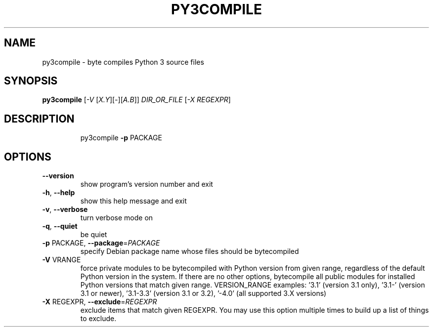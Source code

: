.TH PY3COMPILE "1" "September 2010" "py3compile 0.9" "User Commands"
.SH NAME
py3compile \- byte compiles Python 3 source files
.SH SYNOPSIS
.B py3compile
[\fI-V \fR[\fIX.Y\fR][\fI-\fR][\fIA.B\fR]] \fIDIR_OR_FILE \fR[\fI-X REGEXPR\fR]
.SH DESCRIPTION
.IP
py3compile \fB\-p\fR PACKAGE
.SH OPTIONS
.TP
\fB\-\-version\fR
show program's version number and exit
.TP
\fB\-h\fR, \fB\-\-help\fR
show this help message and exit
.TP
\fB\-v\fR, \fB\-\-verbose\fR
turn verbose mode on
.TP
\fB\-q\fR, \fB\-\-quiet\fR
be quiet
.TP
\fB\-p\fR PACKAGE, \fB\-\-package\fR=\fIPACKAGE\fR
specify Debian package name whose files should be
bytecompiled
.TP
\fB\-V\fR VRANGE
force private modules to be bytecompiled with Python
version from given range, regardless of the default
Python version in the system. If there are no other
options, bytecompile all public modules for installed
Python versions that match given range.  VERSION_RANGE
examples: '3.1' (version 3.1 only), '3.1\-' (version
3.1 or newer), '3.1\-3.3' (version 3.1 or 3.2), '\-4.0'
(all supported 3.X versions)
.TP
\fB\-X\fR REGEXPR, \fB\-\-exclude\fR=\fIREGEXPR\fR
exclude items that match given REGEXPR. You may use
this option multiple times to build up a list of
things to exclude.
